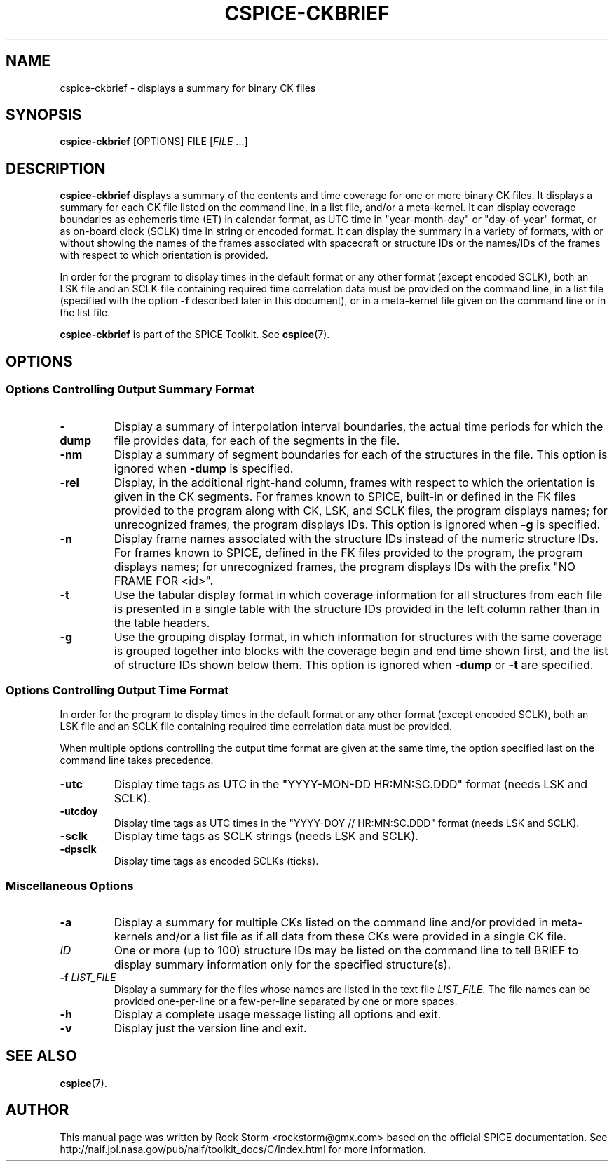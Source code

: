 .\"                                      Hey, EMACS: -*- nroff -*-
.\" (C) Copyright 2016 Rock Storm <rockstorm@gmx.com>,
.\"
.TH CSPICE-CKBRIEF 1
.SH NAME
cspice-ckbrief \- displays a summary for binary CK files
.SH SYNOPSIS
.B cspice-ckbrief
.RI [OPTIONS]
.RI FILE
[\fIFILE\fR ...]


.SH DESCRIPTION
.PP
.B cspice-ckbrief
displays a summary of the contents and time coverage for one or more binary CK files.
It displays a summary for each CK file listed on the command line, in a list file, and/or a meta-kernel. It can display coverage boundaries as ephemeris time (ET) in calendar format, as UTC time in "year-month-day" or "day-of-year" format, or as on-board clock (SCLK) time in string or encoded format. It can display the summary in a variety of formats, with or without showing the names of the frames associated with spacecraft or structure IDs or the names/IDs of the frames with respect to which orientation is provided.
.PP
In order for the program to display times in the default format or any other format (except encoded SCLK), both an LSK file and an SCLK file containing required time correlation data must be provided on the command line, in a list file (specified with the option \fB\-f\fR described later in this document), or in a meta-kernel file given on the command line or in the list file.
.PP
.B cspice-ckbrief
is part of the SPICE Toolkit. See \fBcspice\fR(7).


.SH OPTIONS
.SS Options Controlling Output Summary Format
.TP
.BR \-dump
Display a summary of interpolation interval boundaries, the actual time periods for which the file provides data, for each of the segments in the file.
.TP
.BR \-nm
Display a summary of segment boundaries for each of the structures in the file.
This option is ignored when \fB\-dump\fR is specified.
.TP
.BR \-rel
Display, in the additional right-hand column, frames with respect to which the orientation is given in the CK segments. For frames known to SPICE, built-in or defined in the FK files provided to the program along with CK, LSK, and SCLK files, the program displays names; for unrecognized frames, the program displays IDs.
This option is ignored when \fB\-g\fR is specified.
.TP
.BR \-n
Display frame names associated with the structure IDs instead of the numeric structure IDs. For frames known to SPICE, defined in the FK files provided to the program, the program displays names; for unrecognized frames, the program displays IDs with the prefix "NO FRAME FOR <id>".
.TP
.BR \-t
Use the tabular display format in which coverage information for all structures from each file is presented in a single table with the structure IDs provided in the left column rather than in the table headers.
.TP
.BR \-g
Use the grouping display format, in which information for structures with the same coverage is grouped together into blocks with the coverage begin and end time shown first, and the list of structure IDs shown below them.
This option is ignored when \fB\-dump\fR or \fB\-t\fR are specified.

.SS Options Controlling Output Time Format
In order for the program to display times in the default format or any other format (except encoded SCLK), both an LSK file and an SCLK file containing required time correlation data must be provided.
.PP
When multiple options controlling the output time format are given at the same time, the option specified last on the command line takes precedence.
.TP
.BR \-utc
Display time tags as UTC in the "YYYY-MON-DD HR:MN:SC.DDD" format (needs LSK and SCLK).
.TP
.BR \-utcdoy
Display time tags as UTC times in the "YYYY-DOY // HR:MN:SC.DDD" format (needs LSK and SCLK).
.TP
.BR \-sclk
Display time tags as SCLK strings (needs LSK and SCLK).
.TP
.BR \-dpsclk
Display time tags as encoded SCLKs (ticks).

.SS Miscellaneous Options
.TP
\fB\-a\fR
Display a summary for multiple CKs listed on the command line and/or provided in meta-kernels and/or a list file as if all data from these CKs were provided in a single CK file.
.TP
\fIID\fR
One or more (up to 100) structure IDs may be listed on the command line to tell BRIEF to display summary information only for the specified structure(s).
.TP
\fB\-f\fR \fILIST_FILE\fR
Display a summary for the files whose names are listed in the text file \fILIST_FILE\fR.
The file names can be provided one-per-line or a few-per-line separated by one or more spaces.
.TP
\fB\-h\fR
Display a complete usage message listing all options and exit.
.TP
\fB\-v\fR
Display just the version line and exit.

.SH SEE ALSO
.BR cspice (7).

.SH AUTHOR
This manual page was written by Rock Storm <rockstorm@gmx.com> based on the official SPICE documentation. See http://naif.jpl.nasa.gov/pub/naif/toolkit_docs/C/index.html for more information.
